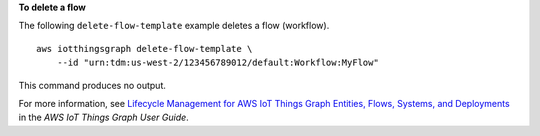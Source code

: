 **To delete a flow**

The following ``delete-flow-template`` example deletes a flow (workflow). ::

    aws iotthingsgraph delete-flow-template \
        --id "urn:tdm:us-west-2/123456789012/default:Workflow:MyFlow"

This command produces no output.

For more information, see `Lifecycle Management for AWS IoT Things Graph Entities, Flows, Systems, and Deployments <https://docs.aws.amazon.com/thingsgraph/latest/ug/iot-tg-lifecycle.html>`__ in the *AWS IoT Things Graph User Guide*.

